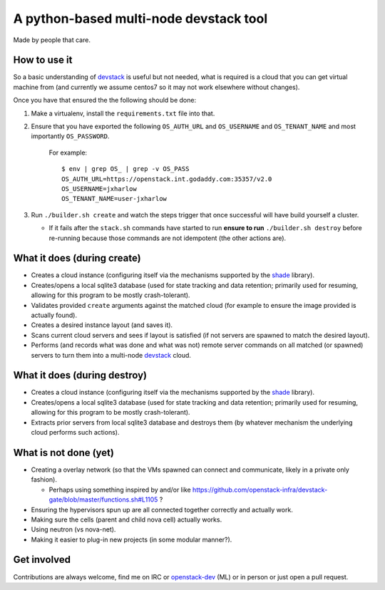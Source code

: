 =======================================
A python-based multi-node devstack tool
=======================================

Made by people that care.

How to use it
-------------

So a basic understanding of `devstack`_ is useful
but not needed, what is required is a cloud that you can
get virtual machine from (and currently we assume centos7
so it may not work elsewhere without changes).

Once you have that ensured the the following should
be done:

1. Make a virtualenv, install the ``requirements.txt`` file into that.
2. Ensure that you have exported the following ``OS_AUTH_URL``
   and ``OS_USERNAME`` and ``OS_TENANT_NAME`` and most importantly
   ``OS_PASSWORD``.

    For example::

        $ env | grep OS_ | grep -v OS_PASS
        OS_AUTH_URL=https://openstack.int.godaddy.com:35357/v2.0
        OS_USERNAME=jxharlow
        OS_TENANT_NAME=user-jxharlow

3. Run ``./builder.sh create`` and watch the steps trigger that
   once successful will have build yourself a cluster.

   * If it fails after the ``stack.sh`` commands have started to
     run **ensure to run** ``./builder.sh destroy`` before re-running
     because those commands are not idempotent (the other actions are).

What it does (during create)
----------------------------

* Creates a cloud instance (configuring itself via the mechanisms
  supported by the `shade`_ library).
* Creates/opens a local sqlite3 database (used for state tracking and data
  retention; primarily used for resuming, allowing for this program
  to be mostly crash-tolerant).
* Validates provided ``create`` arguments against the matched cloud (for
  example to ensure the image provided is actually found).
* Creates a desired instance layout (and saves it).
* Scans current cloud servers and sees if layout is satisfied (if not servers
  are spawned to match the desired layout).
* Performs (and records what was done and what was not) remote server
  commands on all matched (or spawned) servers to turn
  them into a multi-node `devstack`_ cloud.

What it does (during destroy)
-----------------------------

* Creates a cloud instance (configuring itself via the mechanisms
  supported by the `shade`_ library).
* Creates/opens a local sqlite3 database (used for state tracking and data
  retention; primarily used for resuming, allowing for this program
  to be mostly crash-tolerant).
* Extracts prior servers from local sqlite3 database and
  destroys them (by whatever mechanism the underlying cloud performs
  such actions).

What is not done (yet)
----------------------

* Creating a overlay network (so that the VMs
  spawned can connect and communicate, likely in a private
  only fashion).

  * Perhaps using something inspired by and/or like
    https://github.com/openstack-infra/devstack-gate/blob/master/functions.sh#L1105 ?

* Ensuring the hypervisors spun up are all connected
  together correctly and actually work.
* Making sure the cells (parent and child nova cell)
  actually works.
* Using neutron (vs nova-net).
* Making it easier to plug-in new projects (in some modular
  manner?).

Get involved
------------

Contributions are always welcome, find me on IRC
or `openstack-dev`_ (ML) or in person or just open
a pull request.

.. _devstack: http://docs.openstack.org/developer/devstack/
.. _shade: https://pypi.python.org/pypi/shade
.. _openstack-dev: http://lists.openstack.org/pipermail/openstack-dev/

